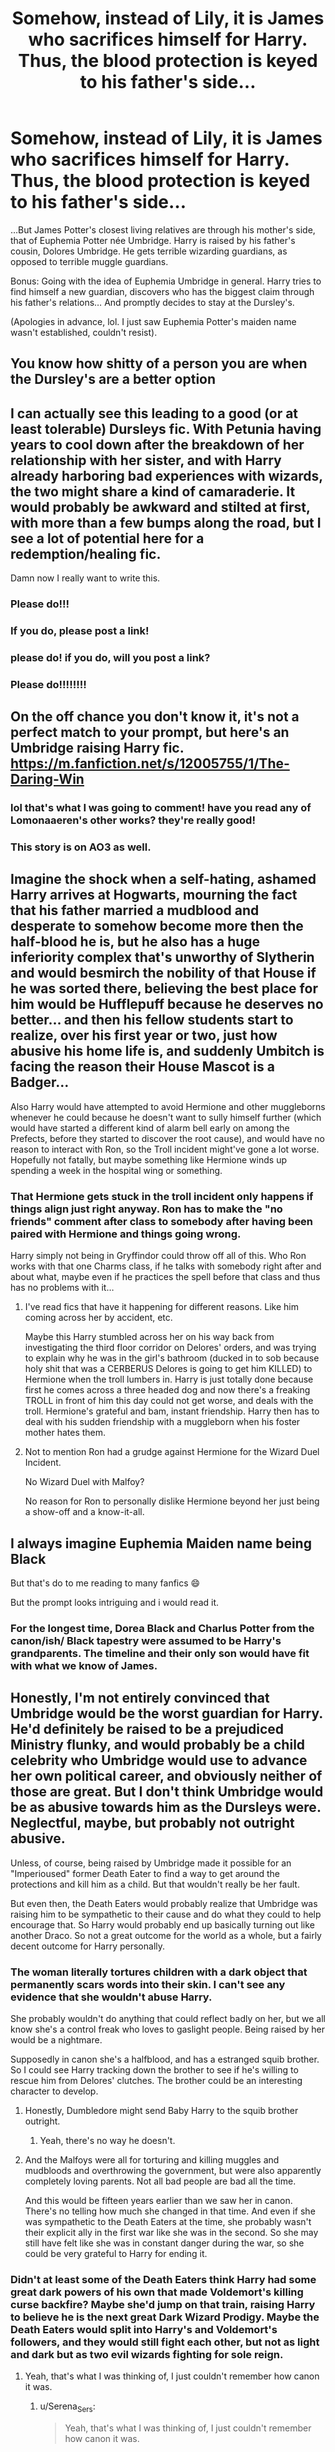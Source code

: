 #+TITLE: Somehow, instead of Lily, it is James who sacrifices himself for Harry. Thus, the blood protection is keyed to his father's side...

* Somehow, instead of Lily, it is James who sacrifices himself for Harry. Thus, the blood protection is keyed to his father's side...
:PROPERTIES:
:Author: Juatense
:Score: 302
:DateUnix: 1620607642.0
:DateShort: 2021-May-10
:FlairText: Prompt
:END:
...But James Potter's closest living relatives are through his mother's side, that of Euphemia Potter née Umbridge. Harry is raised by his father's cousin, Dolores Umbridge. He gets terrible wizarding guardians, as opposed to terrible muggle guardians.

Bonus: Going with the idea of Euphemia Umbridge in general. Harry tries to find himself a new guardian, discovers who has the biggest claim through his father's relations... And promptly decides to stay at the Dursley's.

(Apologies in advance, lol. I just saw Euphemia Potter's maiden name wasn't established, couldn't resist).


** You know how shitty of a person you are when the Dursley's are a better option
:PROPERTIES:
:Author: iDarkLightning
:Score: 255
:DateUnix: 1620610499.0
:DateShort: 2021-May-10
:END:


** I can actually see this leading to a good (or at least tolerable) Dursleys fic. With Petunia having years to cool down after the breakdown of her relationship with her sister, and with Harry already harboring bad experiences with wizards, the two might share a kind of camaraderie. It would probably be awkward and stilted at first, with more than a few bumps along the road, but I see a lot of potential here for a redemption/healing fic.

Damn now I really want to write this.
:PROPERTIES:
:Author: Katelyn_R_Us
:Score: 186
:DateUnix: 1620620715.0
:DateShort: 2021-May-10
:END:

*** Please do!!!
:PROPERTIES:
:Author: onebigbrain
:Score: 22
:DateUnix: 1620631581.0
:DateShort: 2021-May-10
:END:


*** If you do, please post a link!
:PROPERTIES:
:Author: Serena_Sers
:Score: 7
:DateUnix: 1620655044.0
:DateShort: 2021-May-10
:END:


*** please do! if you do, will you post a link?
:PROPERTIES:
:Author: LilyFlower52
:Score: 4
:DateUnix: 1620658708.0
:DateShort: 2021-May-10
:END:


*** Please do!!!!!!!!
:PROPERTIES:
:Author: Sam-HobbitOfTheShire
:Score: 6
:DateUnix: 1620642764.0
:DateShort: 2021-May-10
:END:


** On the off chance you don't know it, it's not a perfect match to your prompt, but here's an Umbridge raising Harry fic. [[https://m.fanfiction.net/s/12005755/1/The-Daring-Win]]
:PROPERTIES:
:Author: Rose_Red_Wolf
:Score: 21
:DateUnix: 1620630826.0
:DateShort: 2021-May-10
:END:

*** lol that's what I was going to comment! have you read any of Lomonaaeren's other works? they're really good!
:PROPERTIES:
:Author: chaos-ensures
:Score: 7
:DateUnix: 1620637665.0
:DateShort: 2021-May-10
:END:


*** This story is on AO3 as well.
:PROPERTIES:
:Author: scificionado
:Score: 1
:DateUnix: 1620667559.0
:DateShort: 2021-May-10
:END:


** Imagine the shock when a self-hating, ashamed Harry arrives at Hogwarts, mourning the fact that his father married a mudblood and desperate to somehow become more then the half-blood he is, but he also has a huge inferiority complex that's unworthy of Slytherin and would besmirch the nobility of that House if he was sorted there, believing the best place for him would be Hufflepuff because he deserves no better... and then his fellow students start to realize, over his first year or two, just how abusive his home life is, and suddenly Umbitch is facing the reason their House Mascot is a Badger...

Also Harry would have attempted to avoid Hermione and other muggleborns whenever he could because he doesn't want to sully himself further (which would have started a different kind of alarm bell early on among the Prefects, before they started to discover the root cause), and would have no reason to interact with Ron, so the Troll incident might've gone a lot worse. Hopefully not fatally, but maybe something like Hermione winds up spending a week in the hospital wing or something.
:PROPERTIES:
:Author: Avigorus
:Score: 60
:DateUnix: 1620620658.0
:DateShort: 2021-May-10
:END:

*** That Hermione gets stuck in the troll incident only happens if things align just right anyway. Ron has to make the "no friends" comment after class to somebody after having been paired with Hermione and things going wrong.

Harry simply not being in Gryffindor could throw off all of this. Who Ron works with that one Charms class, if he talks with somebody right after and about what, maybe even if he practices the spell before that class and thus has no problems with it...
:PROPERTIES:
:Author: a_sack_of_hamsters
:Score: 32
:DateUnix: 1620635531.0
:DateShort: 2021-May-10
:END:

**** I've read fics that have it happening for different reasons. Like him coming across her by accident, etc.

Maybe this Harry stumbled across her on his way back from investigating the third floor corridor on Delores' orders, and was trying to explain why he was in the girl's bathroom (ducked in to sob because holy shit that was a CERBERUS Delores is going to get him KILLED) to Hermione when the troll lumbers in. Harry is just totally done because first he comes across a three headed dog and now there's a freaking TROLL in front of him this day could not get worse, and deals with the troll. Hermione's grateful and bam, instant friendship. Harry then has to deal with his sudden friendship with a muggleborn when his foster mother hates them.
:PROPERTIES:
:Author: Sam-HobbitOfTheShire
:Score: 20
:DateUnix: 1620643261.0
:DateShort: 2021-May-10
:END:


**** Not to mention Ron had a grudge against Hermione for the Wizard Duel Incident.

No Wizard Duel with Malfoy?

No reason for Ron to personally dislike Hermione beyond her just being a show-off and a know-it-all.
:PROPERTIES:
:Author: CryptidGrimnoir
:Score: 17
:DateUnix: 1620641811.0
:DateShort: 2021-May-10
:END:


** I always imagine Euphemia Maiden name being Black

But that's do to me reading to many fanfics 😄

But the prompt looks intriguing and i would read it.
:PROPERTIES:
:Author: Snoo_90338
:Score: 48
:DateUnix: 1620618604.0
:DateShort: 2021-May-10
:END:

*** For the longest time, Dorea Black and Charlus Potter from the canon/ish/ Black tapestry were assumed to be Harry's grandparents. The timeline and their only son would have fit with what we know of James.
:PROPERTIES:
:Author: jazzjazzmine
:Score: 46
:DateUnix: 1620627205.0
:DateShort: 2021-May-10
:END:


** Honestly, I'm not entirely convinced that Umbridge would be the worst guardian for Harry. He'd definitely be raised to be a prejudiced Ministry flunky, and would probably be a child celebrity who Umbridge would use to advance her own political career, and obviously neither of those are great. But I don't think Umbridge would be as abusive towards him as the Dursleys were. Neglectful, maybe, but probably not outright abusive.

Unless, of course, being raised by Umbridge made it possible for an "Imperioused" former Death Eater to find a way to get around the protections and kill him as a child. But that wouldn't really be her fault.

But even then, the Death Eaters would probably realize that Umbridge was raising him to be sympathetic to their cause and do what they could to help encourage that. So Harry would probably end up basically turning out like another Draco. So not a great outcome for the world as a whole, but a fairly decent outcome for Harry personally.
:PROPERTIES:
:Author: TheLetterJ0
:Score: 46
:DateUnix: 1620620783.0
:DateShort: 2021-May-10
:END:

*** The woman literally tortures children with a dark object that permanently scars words into their skin. I can't see any evidence that she wouldn't abuse Harry.

She probably wouldn't do anything that could reflect badly on her, but we all know she's a control freak who loves to gaslight people. Being raised by her would be a nightmare.

Supposedly in canon she's a halfblood, and has a estranged squib brother. So I could see Harry tracking down the brother to see if he's willing to rescue him from Delores' clutches. The brother could be an interesting character to develop.
:PROPERTIES:
:Author: flippysquid
:Score: 37
:DateUnix: 1620627033.0
:DateShort: 2021-May-10
:END:

**** Honestly, Dumbledore might send Baby Harry to the squib brother outright.
:PROPERTIES:
:Author: CryptidGrimnoir
:Score: 22
:DateUnix: 1620641692.0
:DateShort: 2021-May-10
:END:

***** Yeah, there's no way he doesn't.
:PROPERTIES:
:Author: FrameworkisDigimon
:Score: 3
:DateUnix: 1620671174.0
:DateShort: 2021-May-10
:END:


**** And the Malfoys were all for torturing and killing muggles and mudbloods and overthrowing the government, but were also apparently completely loving parents. Not all bad people are bad all the time.

And this would be fifteen years earlier than we saw her in canon. There's no telling how much she changed in that time. And even if she was sympathetic to the Death Eaters at the time, she probably wasn't their explicit ally in the first war like she was in the second. So she may still have felt like she was in constant danger during the war, so she could be very grateful to Harry for ending it.
:PROPERTIES:
:Author: TheLetterJ0
:Score: 10
:DateUnix: 1620658179.0
:DateShort: 2021-May-10
:END:


*** Didn't at least some of the Death Eaters think Harry had some great dark powers of his own that made Voldemort's killing curse backfire? Maybe she'd jump on that train, raising Harry to believe he is the next great Dark Wizard Prodigy. Maybe the Death Eaters would split into Harry's and Voldemort's followers, and they would still fight each other, but not as light and dark but as two evil wizards fighting for sole reign.
:PROPERTIES:
:Author: jturtle1701
:Score: 20
:DateUnix: 1620633308.0
:DateShort: 2021-May-10
:END:

**** Yeah, that's what I was thinking of, I just couldn't remember how canon it was.
:PROPERTIES:
:Author: TheLetterJ0
:Score: 3
:DateUnix: 1620654614.0
:DateShort: 2021-May-10
:END:

***** u/Serena_Sers:
#+begin_quote
  Yeah, that's what I was thinking of, I just couldn't remember how canon it was.
#+end_quote

It is canon. At least the hufflepuffs talk about that when they think that Harry is the heir of Slytherin in second year.
:PROPERTIES:
:Author: Serena_Sers
:Score: 4
:DateUnix: 1620655331.0
:DateShort: 2021-May-10
:END:


*** Idk, this is a women who thinks torture by blood quill is an appropriate detention. Who tried to feed a student a controlled substance (the truth potion veritaserum), who tried to cast one of the unforgivables (cruciatus curse) on that same minor. I'm not so sure she wouldn't torture Harry for some “backtalk”, or for “being disrespectful”.
:PROPERTIES:
:Author: Defiant-Enthusiasm94
:Score: 26
:DateUnix: 1620626921.0
:DateShort: 2021-May-10
:END:


** Wow, an interesting prompt on this sub? I'm shocked!
:PROPERTIES:
:Author: GDenthusiast
:Score: 23
:DateUnix: 1620609641.0
:DateShort: 2021-May-10
:END:


** Alternative idea with that theme.

Snape still hates James Potter with a passion but also tries to be a halfway decent and reasonable person. He recognizes that James would have saved him from Remus even if Sirius wasn't in on it and possibly even if it was a werewolf he wasn't friends with. In recognition of this debt he asks voldemort to spare /both/ potters, thus when he tries to kill Lily we see the curse rebounding on him and she becomes the woman who lived.
:PROPERTIES:
:Author: randomredditor12345
:Score: 7
:DateUnix: 1620653155.0
:DateShort: 2021-May-10
:END:

*** Or without making Snape complete OOC, why not Pettigrew?

Pettigrew asks for James to be spared. I mean, they were friends for seven to eight years. Yes, Peter betrayed them in the end, but we know from DH that he wasn't happy with his friends dying. He was distraught by the McKinnons death. So maybe, in a moment after their deaths he actually remembers that he was a Gryffindor once, find some left bravery in him and asks the Dark Lord to spare James. It would be even more rational for Voldemort to spare him, seeing that James was a pureblood.
:PROPERTIES:
:Author: Serena_Sers
:Score: 13
:DateUnix: 1620655634.0
:DateShort: 2021-May-10
:END:

**** Maybe, but you just gave me the idea for how to do it without making Snape OOC

He goes on one of his diatribes against James after getting saved and Dumbledore or maybe Lily sets him straight and makes him recognize that he does owe James his life. Unable to stand being in the debt of James Potter any longer than he absolutely must he tries to repay the debt at the first opportunity so he can go back to hoping he dies and maybe even facilitating it. This manifests in him asking Voldemort to spare James as well
:PROPERTIES:
:Author: randomredditor12345
:Score: 5
:DateUnix: 1620658453.0
:DateShort: 2021-May-10
:END:


**** I would completely prefer Peter to be the one with the redemption arc here
:PROPERTIES:
:Author: DesiDarkLord16
:Score: 4
:DateUnix: 1620658550.0
:DateShort: 2021-May-10
:END:

***** Who said anything about a redemption arc for either?
:PROPERTIES:
:Author: randomredditor12345
:Score: 2
:DateUnix: 1620658860.0
:DateShort: 2021-May-10
:END:

****** Phrased that wrong. I meant Peter is slightly redeemed
:PROPERTIES:
:Author: DesiDarkLord16
:Score: 2
:DateUnix: 1620658903.0
:DateShort: 2021-May-10
:END:

******* Fair enough
:PROPERTIES:
:Author: randomredditor12345
:Score: 2
:DateUnix: 1620661918.0
:DateShort: 2021-May-10
:END:


** Pretty sure there was a fanfic where Euphemia is a carrow by birth.
:PROPERTIES:
:Author: MidnightShadow12345
:Score: 2
:DateUnix: 1620743757.0
:DateShort: 2021-May-11
:END:
